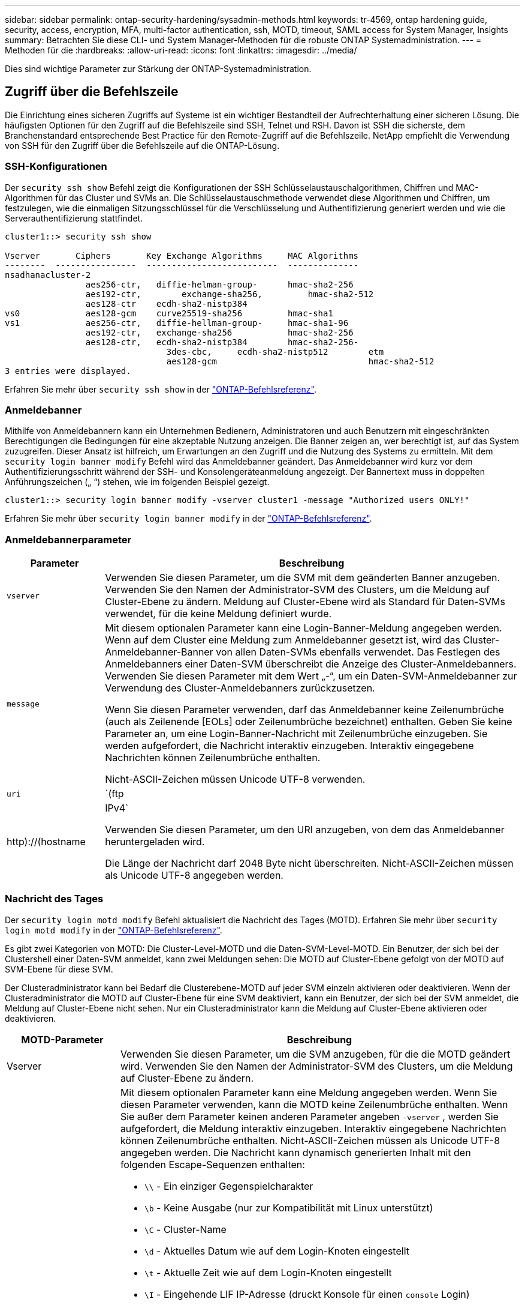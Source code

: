 ---
sidebar: sidebar 
permalink: ontap-security-hardening/sysadmin-methods.html 
keywords: tr-4569, ontap hardening guide, security, access, encryption, MFA, multi-factor authentication, ssh, MOTD, timeout, SAML access for System Manager, Insights 
summary: Betrachten Sie diese CLI- und System Manager-Methoden für die robuste ONTAP Systemadministration. 
---
= Methoden für die
:hardbreaks:
:allow-uri-read: 
:icons: font
:linkattrs: 
:imagesdir: ../media/


[role="lead"]
Dies sind wichtige Parameter zur Stärkung der ONTAP-Systemadministration.



== Zugriff über die Befehlszeile

Die Einrichtung eines sicheren Zugriffs auf Systeme ist ein wichtiger Bestandteil der Aufrechterhaltung einer sicheren Lösung. Die häufigsten Optionen für den Zugriff auf die Befehlszeile sind SSH, Telnet und RSH. Davon ist SSH die sicherste, dem Branchenstandard entsprechende Best Practice für den Remote-Zugriff auf die Befehlszeile. NetApp empfiehlt die Verwendung von SSH für den Zugriff über die Befehlszeile auf die ONTAP-Lösung.



=== SSH-Konfigurationen

Der `security ssh show` Befehl zeigt die Konfigurationen der SSH Schlüsselaustauschalgorithmen, Chiffren und MAC-Algorithmen für das Cluster und SVMs an. Die Schlüsselaustauschmethode verwendet diese Algorithmen und Chiffren, um festzulegen, wie die einmaligen Sitzungsschlüssel für die Verschlüsselung und Authentifizierung generiert werden und wie die Serverauthentifizierung stattfindet.

[listing]
----
cluster1::> security ssh show

Vserver       Ciphers       Key Exchange Algorithms     MAC Algorithms
--------  ----------------  --------------------------  --------------
nsadhanacluster-2
                aes256-ctr,   diffie-helman-group-      hmac-sha2-256
                aes192-ctr,	   exchange-sha256,         hmac-sha2-512
                aes128-ctr    ecdh-sha2-nistp384
vs0             aes128-gcm    curve25519-sha256         hmac-sha1
vs1             aes256-ctr,   diffie-hellman-group-     hmac-sha1-96
                aes192-ctr,   exchange-sha256           hmac-sha2-256
                aes128-ctr,   ecdh-sha2-nistp384        hmac-sha2-256-
				3des-cbc,     ecdh-sha2-nistp512        etm
				aes128-gcm                              hmac-sha2-512
3 entries were displayed.

----
Erfahren Sie mehr über `security ssh show` in der link:https://docs.netapp.com/us-en/ontap-cli/search.html?q=security+ssh+show["ONTAP-Befehlsreferenz"^].



=== Anmeldebanner

Mithilfe von Anmeldebannern kann ein Unternehmen Bedienern, Administratoren und auch Benutzern mit eingeschränkten Berechtigungen die Bedingungen für eine akzeptable Nutzung anzeigen. Die Banner zeigen an, wer berechtigt ist, auf das System zuzugreifen. Dieser Ansatz ist hilfreich, um Erwartungen an den Zugriff und die Nutzung des Systems zu ermitteln. Mit dem `security login banner modify` Befehl wird das Anmeldebanner geändert. Das Anmeldebanner wird kurz vor dem Authentifizierungsschritt während der SSH- und Konsolengeräteanmeldung angezeigt. Der Bannertext muss in doppelten Anführungszeichen („ “) stehen, wie im folgenden Beispiel gezeigt.

[listing]
----
cluster1::> security login banner modify -vserver cluster1 -message "Authorized users ONLY!"
----
Erfahren Sie mehr über `security login banner modify` in der link:https://docs.netapp.com/us-en/ontap-cli/security-login-banner-modify.html["ONTAP-Befehlsreferenz"^].



=== Anmeldebannerparameter

[cols="19%,81%"]
|===
| Parameter | Beschreibung 


| `vserver` | Verwenden Sie diesen Parameter, um die SVM mit dem geänderten Banner anzugeben. Verwenden Sie den Namen der Administrator-SVM des Clusters, um die Meldung auf Cluster-Ebene zu ändern. Meldung auf Cluster-Ebene wird als Standard für Daten-SVMs verwendet, für die keine Meldung definiert wurde. 


| `message`  a| 
Mit diesem optionalen Parameter kann eine Login-Banner-Meldung angegeben werden. Wenn auf dem Cluster eine Meldung zum Anmeldebanner gesetzt ist, wird das Cluster-Anmeldebanner-Banner von allen Daten-SVMs ebenfalls verwendet. Das Festlegen des Anmeldebanners einer Daten-SVM überschreibt die Anzeige des Cluster-Anmeldebanners. Verwenden Sie diesen Parameter mit dem Wert „-“, um ein Daten-SVM-Anmeldebanner zur Verwendung des Cluster-Anmeldebanners zurückzusetzen.

Wenn Sie diesen Parameter verwenden, darf das Anmeldebanner keine Zeilenumbrüche (auch als Zeilenende [EOLs] oder Zeilenumbrüche bezeichnet) enthalten. Geben Sie keine Parameter an, um eine Login-Banner-Nachricht mit Zeilenumbrüche einzugeben. Sie werden aufgefordert, die Nachricht interaktiv einzugeben. Interaktiv eingegebene Nachrichten können Zeilenumbrüche enthalten.

Nicht-ASCII-Zeichen müssen Unicode UTF-8 verwenden.



| `uri`  a| 
`(ftp|http)://(hostname|IPv4`

Verwenden Sie diesen Parameter, um den URI anzugeben, von dem das Anmeldebanner heruntergeladen wird.

Die Länge der Nachricht darf 2048 Byte nicht überschreiten. Nicht-ASCII-Zeichen müssen als Unicode UTF-8 angegeben werden.

|===


=== Nachricht des Tages

Der `security login motd modify` Befehl aktualisiert die Nachricht des Tages (MOTD). Erfahren Sie mehr über `security login motd modify` in der link:https://docs.netapp.com/us-en/ontap-cli/security-login-motd-modify.html["ONTAP-Befehlsreferenz"^].

Es gibt zwei Kategorien von MOTD: Die Cluster-Level-MOTD und die Daten-SVM-Level-MOTD. Ein Benutzer, der sich bei der Clustershell einer Daten-SVM anmeldet, kann zwei Meldungen sehen: Die MOTD auf Cluster-Ebene gefolgt von der MOTD auf SVM-Ebene für diese SVM.

Der Clusteradministrator kann bei Bedarf die Clusterebene-MOTD auf jeder SVM einzeln aktivieren oder deaktivieren. Wenn der Clusteradministrator die MOTD auf Cluster-Ebene für eine SVM deaktiviert, kann ein Benutzer, der sich bei der SVM anmeldet, die Meldung auf Cluster-Ebene nicht sehen. Nur ein Clusteradministrator kann die Meldung auf Cluster-Ebene aktivieren oder deaktivieren.

[cols="22%,78%"]
|===
| MOTD-Parameter | Beschreibung 


| Vserver | Verwenden Sie diesen Parameter, um die SVM anzugeben, für die die MOTD geändert wird. Verwenden Sie den Namen der Administrator-SVM des Clusters, um die Meldung auf Cluster-Ebene zu ändern. 


| Nachricht  a| 
Mit diesem optionalen Parameter kann eine Meldung angegeben werden. Wenn Sie diesen Parameter verwenden, kann die MOTD keine Zeilenumbrüche enthalten. Wenn Sie außer dem Parameter keinen anderen Parameter angeben `-vserver` , werden Sie aufgefordert, die Meldung interaktiv einzugeben. Interaktiv eingegebene Nachrichten können Zeilenumbrüche enthalten. Nicht-ASCII-Zeichen müssen als Unicode UTF-8 angegeben werden. Die Nachricht kann dynamisch generierten Inhalt mit den folgenden Escape-Sequenzen enthalten:

* `\\` - Ein einziger Gegenspielcharakter
* `\b` - Keine Ausgabe (nur zur Kompatibilität mit Linux unterstützt)
* `\C` - Cluster-Name
* `\d` - Aktuelles Datum wie auf dem Login-Knoten eingestellt
* `\t` - Aktuelle Zeit wie auf dem Login-Knoten eingestellt
* `\I` - Eingehende LIF IP-Adresse (druckt Konsole für einen `console` Login)
* `\l` - Login-Gerätename (druckt Konsole für einen `console` Login)
* `\L` - Letzte Anmeldung für den Benutzer auf einem beliebigen Knoten im Cluster
* `\m` - Maschinenarchitektur
* `\n` - Knoten oder Daten-SVM-Name
* `\N` - Name des Benutzers, der sich anmeldet
* `\o` - Wie \O. Für Linux-Kompatibilität bereitgestellt.
* `\O` - DNS-Domain-Name des Knotens. Beachten Sie, dass die Ausgabe von der Netzwerkkonfiguration abhängt und möglicherweise leer ist.
* `\r` - Software-Release-Nummer
* `\s` - Name des Betriebssystems
* `\u` - Anzahl der aktiven Clustershell-Sitzungen auf dem lokalen Knoten. Für den Cluster-Admin: Alle clustershell-Benutzer. Für den Daten-SVM-Administrator: Nur aktive Sitzungen für diese Daten-SVM
* `\U` - Wie `\u`, aber hat `user` oder `users` angehängt
* `\v` - Effektive Cluster Version String
* `\W` - Aktive Sitzungen im Cluster für die Anmeldung des Benutzers (`who`)


|===
Weitere Informationen zum Konfigurieren der Tagesnachricht in ONTAP finden Sie im link:../system-admin/manage-banner-motd-concept.html["ONTAP-Dokumentation über die Botschaft des Tages"].



=== Zeitüberschreitung für CLI-Sitzung

Das standardmäßige Timeout für die CLI-Sitzung beträgt 30 Minuten. Das Timeout ist wichtig, um veraltete Sitzungen und Session Huckepack zu verhindern.

Verwenden Sie den `system timeout show` Befehl, um das aktuelle Timeout für die CLI-Sitzung anzuzeigen. Verwenden Sie den Befehl, um den Zeitüberschreitungswert festzulegen `system timeout modify -timeout <minutes>` . Erfahren Sie mehr über `system timeout show` und `system timeout modify` in der link:https://docs.netapp.com/us-en/ontap-cli/search.html?q=system+timeout["ONTAP-Befehlsreferenz"^].



== Webzugriff mit NetApp ONTAP System Manager

Wenn ein ONTAP Administrator für den Zugriff und das Management eines Clusters eine grafische Benutzeroberfläche anstelle der CLI verwenden möchte, verwenden Sie NetApp ONTAP System Manager. Sie ist in ONTAP als Webdienst enthalten, standardmäßig aktiviert und über einen Browser zugänglich. Zeigen Sie im Browser auf den Hostnamen, wenn Sie DNS oder die IPv4- oder IPv6-Adresse über verwenden `+https://cluster-management-LIF+`.

Wenn das Cluster ein selbstsigniertes digitales Zertifikat verwendet, wird im Browser möglicherweise eine Warnung angezeigt, dass das Zertifikat nicht vertrauenswürdig ist. Sie können entweder das Risiko bestätigen, den Zugriff fortzusetzen, oder ein digitales Zertifikat (CA) für die Serverauthentifizierung auf dem Cluster installieren.

Ab ONTAP 9.3 ist die SAML-Authentifizierung (Security Assertion Markup Language) eine Option für den ONTAP-System-Manager.



=== SAML-Authentifizierung für ONTAP System Manager

SAML 2.0 ist ein weit verbreiteter Industriestandard, der es jedem SAML-konformen Identitätsanbieter (IdP) von Drittanbietern ermöglicht, MFA mithilfe von Mechanismen durchzuführen, die für das IdP der Unternehmenswahl einzigartig sind, und als Single Sign-On (SSO)-Quelle.

In der SAML-Spezifikation sind drei Rollen definiert: Der Principal, der IdP und der Service Provider. Bei der ONTAP-Implementierung ist der Clusteradministrator, der über ONTAP System Manager oder NetApp Active IQ Unified Manager auf ONTAP zugreifen kann. Das IdP ist eine IdP-Software von Drittanbietern. Ab ONTAP 9.3 werden Microsoft Active Directory Federated Services (ADFS) und das Open-Source-Shibboleth-IdP unterstützt. Ab ONTAP 9.12.1 wird Cisco DUO als IdP unterstützt. Bei dem Service-Provider handelt es sich um die in ONTAP integrierte SAML-Funktion, die vom ONTAP-System-Manager oder der Active IQ Unified Manager-Web-Applikation verwendet wird.

Im Gegensatz zum SSH-Zweifaktor-Konfigurationsprozess müssen sich nach Aktivierung der SAML-Authentifizierung alle vorhandenen Administratoren für den Zugriff auf ONTAP-System-Manager oder ONTAP-Serviceprozessor über das SAML-IdP authentifizieren. Es sind keine Änderungen an den Cluster-Benutzerkonten erforderlich. Wenn die SAML-Authentifizierung aktiviert ist, wird vorhandenen Benutzern mit Administratorrollen für und -Anwendungen eine neue Authentifizierungsmethode von `saml` hinzugefügt `http` `ontapi` .

Nachdem die SAML-Authentifizierung aktiviert ist, sollten in ONTAP weitere neue Konten definiert werden, die SAML-IdP-Zugriff erfordern, mit der Administratorrolle und der saml-Authentifizierungsmethode für `http` und- `ontapi` Anwendungen. Wenn die SAML-Authentifizierung zu einem bestimmten Zeitpunkt deaktiviert ist, muss für diese neuen Konten die `password` Authentifizierungsmethode mit der Administratorrolle für und-Anwendungen definiert werden `http` `ontapi` und die Anwendung für die lokale ONTAP-Authentifizierung in ONTAP System Manager hinzugefügt `console` werden.

Nachdem das SAML-IdP aktiviert wurde, führt das IdP eine Authentifizierung für den Zugriff auf ONTAP-System-Manager durch, indem es Methoden verwendet, die dem IdP zur Verfügung stehen, z. B. LDAP (Lightweight Directory Access Protocol), AD (Active Directory), Kerberos, Passwort usw. Die verfügbaren Methoden sind einzigartig für die IdP. Es ist wichtig, dass die in ONTAP konfigurierten Konten über Benutzer-IDs verfügen, die den IdP-Authentifizierungsmethoden zugeordnet sind.

Von NetApp validierte IDPs sind Microsoft ADFS, Cisco DUO und Open Source Shibboleth IdP.

Ab ONTAP 9.14.1 kann Cisco DUO als zweiter Authentifizierungsfaktor für SSH verwendet werden.

Weitere Informationen zu MFA für ONTAP System Manager, Active IQ Unified Manager und SSH finden Sie unter link:http://www.netapp.com/us/media/tr-4647.pdf["TR-4647: Multifaktor-Authentifizierung in ONTAP 9"^].



=== Einblicke in ONTAP System Manager

Ab ONTAP 9.11.1 bietet ONTAP System Manager Einblicke, die Cluster-Administratoren bei der Optimierung ihrer täglichen Aufgaben unterstützen. Die Erkenntnisse zur Sicherheit basieren auf den Empfehlungen dieses technischen Berichts.

[cols="43%,57%"]
|===
| Security Insight | Entschlossenheit 


| Telnet ist aktiviert | NetApp empfiehlt Secure Shell (SSH) für den sicheren Remote-Zugriff. 


| Remote Shell (RSH) ist aktiviert | NetApp empfiehlt SSH für sicheren Remote-Zugriff. 


| AutoSupport verwendet ein unsicheres Protokoll | AutoSupport ist nicht für den Versand über Link:HTTPS konfiguriert. 


| Der Anmeldebanner ist auf Cluster-Ebene nicht konfiguriert | Warnung, wenn das Anmeldebanner für das Cluster nicht konfiguriert ist. 


| SSH verwendet unsichere Chiffren | Warnung, wenn SSH unsichere Chiffren verwendet. 


| Es sind zu wenige NTP-Server konfiguriert | Warnung, wenn die Anzahl der konfigurierten NTP-Server kleiner als drei ist. 


| Standard-Admin-Benutzer nicht gesperrt | Wenn Sie keine Standard-Administratorkonten (admin oder diag) für die Anmeldung bei System Manager verwenden und diese Konten nicht gesperrt sind, sollten Sie sie sperren. 


| Ransomware-Verteidigung: Volumes verfügen nicht über Snapshot-Richtlinien | An ein oder mehrere Volumes ist keine angemessene Snapshot-Richtlinie gebunden. 


| Ransomware-Verteidigung: Deaktivieren Sie das automatische Löschen von Snapshot | Die automatische Löschung von Snapshots ist für ein oder mehrere Volumes festgelegt. 


| Volumes werden nicht auf Ransomware-Angriffe überwacht | Autonomer Ransomware-Schutz wird auf mehreren Volumes unterstützt, aber noch nicht konfiguriert. 


| SVMs sind nicht für den autonomen Ransomware-Schutz konfiguriert | Autonomer Ransomware-Schutz wird auf mehreren SVMs unterstützt, aber noch nicht konfiguriert. 


| Native FPolicy ist nicht konfiguriert | FPolicy ist nicht für NAS SVMs festgelegt. 


| Autonomer Ransomware-Schutz, aktiv-Modus | Mehrere Volumes haben ihren Lernmodus abgeschlossen, und Sie können den aktiven Modus einschalten 


| Die globale FIPS 140-2-2-Compliance ist deaktiviert | Die globale FIPS 140-2-Compliance ist nicht aktiviert. 


| Das Cluster ist nicht für Benachrichtigungen konfiguriert | E-Mails, Webhooks oder SNMP-Traphosts sind nicht für den Empfang von Benachrichtigungen konfiguriert. 
|===
Weitere Informationen zu den Einblicken in ONTAP System Manager finden Sie in der link:../insights-system-optimization-task.html#view-optimization-insights["ONTAP System Manager – Dokumentation zu den Einblicken"].



=== Zeitüberschreitung bei System Manager-Sitzung

Sie können das Zeitlimit für die Inaktivität der System Manager Sitzung ändern. Das standardmäßige Zeitlimit für Inaktivität beträgt 30 Minuten. Ein Timeout ist wichtig, um veraltete Sitzungen und Session Huckepack zu verhindern.


NOTE: Wenn SAML konfiguriert ist, wird das Inaktivitäts-Timeout durch Einstellungen auf dem IdP gesteuert.

.Schritte
. Wählen Sie *Cluster > Einstellungen*.
. Wählen Sie unter *UI settings* image:icon_pencil.gif["Symbol bearbeiten"].
. Geben Sie im Feld *Inaktivität Timeout* einen Minutenwert zwischen 2 und 180 ein oder geben Sie „0“ ein, um das Timeout zu deaktivieren.
. Wählen Sie *Speichern*.

